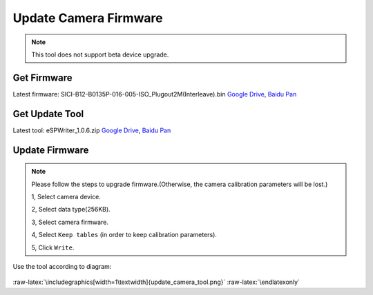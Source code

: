 .. role:: raw-latex(raw)
   :format: latex
..

.. _update_camera_firmware:

Update Camera Firmware
======================

.. note::
 This tool does not support beta device upgrade.

Get Firmware
------------

Latest firmware: SICI-B12-B0135P-016-005-ISO_Plugout2M(Interleave).bin
`Google
Drive <https://drive.google.com/open?id=1gAbTf6W10a8iwT7L9TceMVgxQCWKnEsx>`__,
`Baidu Pan <https://pan.baidu.com/s/1sZKxugg5P8Dk5QgneA9ttw>`__

Get Update Tool
---------------

Latest tool: eSPWriter_1.0.6.zip `Google
Drive <https://drive.google.com/open?id=1gAbTf6W10a8iwT7L9TceMVgxQCWKnEsx>`__,
`Baidu Pan <https://pan.baidu.com/s/1sZKxugg5P8Dk5QgneA9ttw>`__

Update Firmware
---------------

.. note::
 Please follow the steps to upgrade firmware.(Otherwise, the
 camera calibration parameters will be lost.)

 1, Select camera device.

 2, Select data type(256KB).

 3, Select camera firmware.

 4, Select ``Keep tables`` (in order to keep calibration parameters).

 5, Click ``Write``.

Use the tool according to diagram:

.. figure:: ../../static/images/update_camera_tool.png
   :alt: update tool


.. raw:: latex

   \latexonly

:raw-latex:`\includegraphics[width=1\textwidth]{update_camera_tool.png}`
:raw-latex:`\endlatexonly`

